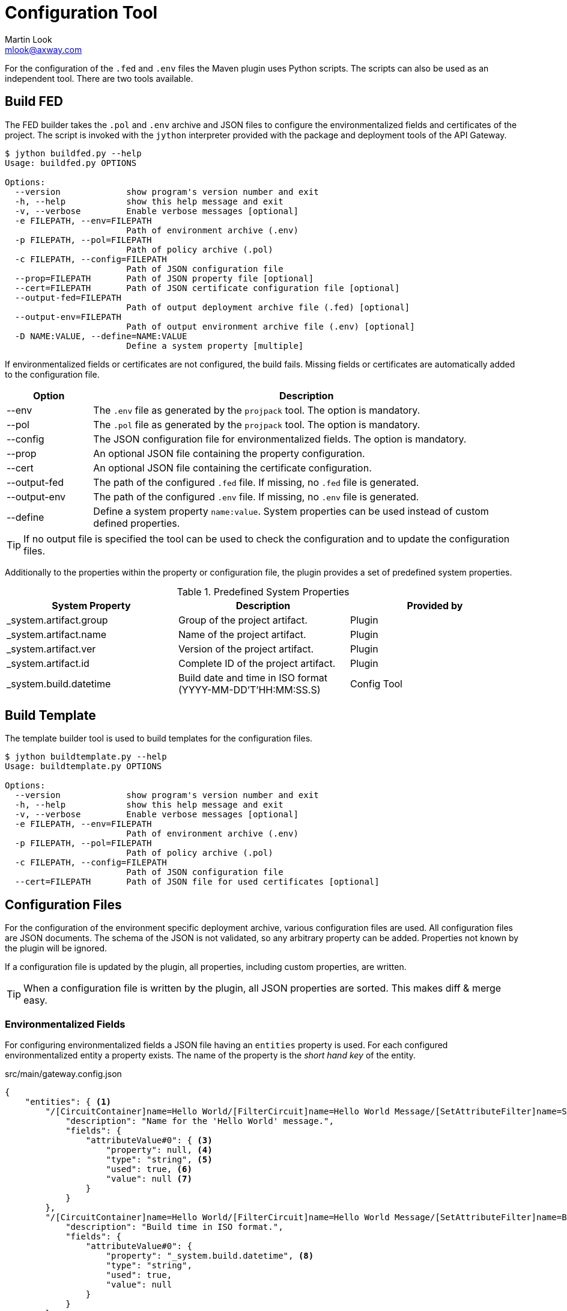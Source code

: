 = Configuration Tool
:Author: Martin Look
:Email: mlook@axway.com
:source-highlighter: prettify
ifdef::env-github[]
:outfilesuffix: .adoc
:!toc-title:
:caution-caption: :fire:
:important-caption: :exclamation:
:note-caption: :paperclip:
:tip-caption: :bulb:
:warning-caption: :warning:
endif::[]

For the configuration of the `.fed` and `.env` files the Maven plugin uses Python scripts.
The scripts can also be used as an independent tool.
There are two tools available.

== Build FED

The FED builder takes the `.pol` and `.env` archive and JSON files to configure the environmentalized fields and certificates of the project.
The script is invoked with the `jython` interpreter provided with the package and deployment tools of the API Gateway.

....
$ jython buildfed.py --help
Usage: buildfed.py OPTIONS

Options:
  --version             show program's version number and exit
  -h, --help            show this help message and exit
  -v, --verbose         Enable verbose messages [optional]
  -e FILEPATH, --env=FILEPATH
                        Path of environment archive (.env)
  -p FILEPATH, --pol=FILEPATH
                        Path of policy archive (.pol)
  -c FILEPATH, --config=FILEPATH
                        Path of JSON configuration file
  --prop=FILEPATH       Path of JSON property file [optional]
  --cert=FILEPATH       Path of JSON certificate configuration file [optional]
  --output-fed=FILEPATH
                        Path of output deployment archive file (.fed) [optional]
  --output-env=FILEPATH
                        Path of output environment archive file (.env) [optional]
  -D NAME:VALUE, --define=NAME:VALUE
                        Define a system property [multiple]
....

If environmentalized fields or certificates are not configured, the build fails.
Missing fields or certificates are automatically added to the configuration file.

[cols="1,5", options="header"]
|===
|Option
|Description


|--env
|The `.env` file as generated by the `projpack` tool.
The option is mandatory.

|--pol
|The `.pol` file as generated by the `projpack` tool.
The option is mandatory.

|--config
|The JSON configuration file for environmentalized fields.
The option is mandatory.

|--prop
|An optional JSON file containing the property configuration.

|--cert
|An optional JSON file containing the certificate configuration.

|--output-fed
|The path of the configured `.fed` file.
If missing, no `.fed` file is generated.

|--output-env
|The path of the configured `.env` file.
If missing, no `.env` file is generated. 

|--define
|Define a system property `name:value`.
System properties can be used instead of custom defined properties.
|===

TIP: If no output file is specified the tool can be used to check the configuration and to update the configuration files.

Additionally to the properties within the property or configuration file, the plugin provides a set of predefined system properties.

.Predefined System Properties
|===
|System Property|Description|Provided by

|_system.artifact.group
|Group of the project artifact.
|Plugin

|_system.artifact.name
|Name of the project artifact.
|Plugin

|_system.artifact.ver
|Version of the project artifact.
|Plugin

|_system.artifact.id
|Complete ID of the project artifact.
|Plugin

|_system.build.datetime
|Build date and time in ISO format (YYYY-MM-DD'T'HH:MM:SS.S)
|Config Tool
|===

== Build Template

The template builder tool is used to build templates for the configuration files.

....
$ jython buildtemplate.py --help
Usage: buildtemplate.py OPTIONS

Options:
  --version             show program's version number and exit
  -h, --help            show this help message and exit
  -v, --verbose         Enable verbose messages [optional]
  -e FILEPATH, --env=FILEPATH
                        Path of environment archive (.env)
  -p FILEPATH, --pol=FILEPATH
                        Path of policy archive (.pol)
  -c FILEPATH, --config=FILEPATH
                        Path of JSON configuration file
  --cert=FILEPATH       Path of JSON file for used certificates [optional]
....

== Configuration Files

For the configuration of the environment specific deployment archive, various configuration files are used.
All configuration files are JSON documents.
The schema of the JSON is not validated, so any arbitrary property can be added.
Properties not known by the plugin will be ignored.

If a configuration file is updated by the plugin, all properties, including custom properties, are written.

TIP: When a configuration file is written by the plugin, all JSON properties are sorted.
This makes diff & merge easy.

=== Environmentalized Fields

For configuring environmentalized fields a JSON file having an `entities` property is used.
For each configured environmentalized entity a property exists.
The name of the property is the _short hand key_ of the entity.

.src/main/gateway.config.json
[source,json]
----
{
    "entities": { <1>
        "/[CircuitContainer]name=Hello World/[FilterCircuit]name=Hello World Message/[SetAttributeFilter]name=Set name": { <2>
            "description": "Name for the 'Hello World' message.", 
            "fields": {
                "attributeValue#0": { <3>
                    "property": null, <4>
                    "type": "string", <5> 
                    "used": true, <6>
                    "value": null <7>
                }
            }
        },
        "/[CircuitContainer]name=Hello World/[FilterCircuit]name=Hello World Message/[SetAttributeFilter]name=Build time": {
            "description": "Build time in ISO format.", 
            "fields": {
                "attributeValue#0": {
                    "property": "_system.build.datetime", <8>
                    "type": "string",
                    "used": true,
                    "value": null
                }
            }
        }
    }
}
----
<1> Environmentalized entities are configured under an `entities` attribute.
<2> Short hand key of the environmentalized entity.
<3> Name and index of the environmentalized field.
<4> Name of the property containing the value (see property file).
_null_ or missing property indicates that no property is used to configure the value. 
<5> Type of the field (just for documentation, don't change it).
<6> Indicates if the configured field is used.
If _false_ the field is no longer environmentalized or the entity is renamed or removed.
The property is automatically maintained by the plugin. 
<7> Value of the field.
_null_ indicates an unconfigured field.
If `value` and `property` are configured the `property` value has precedence.
<8> Use value of the predefined system property `_system.build.datetime`.

=== Certificates

[source,json]
----
{
    "certificates": { <1>
        "extern-crt": { <2>
            "origin": { <3>
                "info": {
                    "not_after": "2020-05-21T07:04:00+02:00", <4>
                    "subject": "CN=extern, O=Axway, L=Berlin, ST=Berlin, C=DE" <5>
                }
            },
            "update": { <6>
                "file": "cert/extern.crt", <7>
                "info": { <8>
                    "not_after": "2020-05-21T07:04:00+02:00", 
                    "subject": "CN=extern, O=Axway, L=Berlin, ST=Berlin, C=DE"
                }, 
                "type": "crt" <9>
            }
        }, 
        "server-p12": {
            "origin": {
                "info": {
                    "not_after": "2020-05-21T07:02:00+02:00", 
                    "subject": "CN=server, O=Axway, L=Berlin, ST=Berlin, C=DE"
                }
            },
            "update": {
                "file": "cert/server.p12", 
                "info": {
                    "not_after": "2020-05-21T07:02:00+02:00", 
                    "subject": "CN=server, O=Axway, L=Berlin, ST=Berlin, C=DE"
                }, 
                "password": "server", <10>
                "type": "p12"
            }
        }, 
        "test": {
            "origin": {
                "info": {
                    "not_after": "2021-09-30T16:01:15+02:00", 
                    "subject": "CN=DST Root CA X3, O=Digital Signature Trust Co."
                }
            },
            "update": null <11>
        },
        "test2": { <12>
            "update": {
                "file": "cert/server.p12", 
                "info": {
                    "not_after": "2020-05-21T07:02:00+02:00", 
                    "subject": "CN=server, O=Axway, L=Berlin, ST=Berlin, C=DE"
                }, 
                "password-property": "server.password", <13> 
                "type": "p12"
            }
        }
    }
}
----
<1> Certificates are configured under a `certificates` attribute.
<2> Unique alias for storing the certificate in the certificate store.
<3> Information of the origin certificate.
A missing `origin` attribute indicates the origin certificate store doesn't has a certificate with this alias.
<4> Expiration date of the origin certificate.
<5> Subject of the origin certificate.
<6> Defines the certificate to update the certificate with the same alias within the certificate store.
A missing `update` attribute indicates a new/unconfigured certificate.
<7> Path to the new certificate file.
<8> Information of the new certificate.
Will be updated automatically be the plugin.
<9> Type of the certificate.
`crt` for certificates and `p12` for certificates with key.
<10> Password to for the `.p12` file.
<11> _null_ value indicates that the certificate will not be updated.
<12> Certificate without a `origin` attribute.
This certificate will be added to the certificate store.
<13> Password for the `.p12` file is retrieved from the property configuration file.

=== Properties

[source,json]
----
{
    "properties": { <1>
        "name1": "value1", <2>
        "name2": "value2"
    }
}
----
<1> Properties are configured under a `properties` attribute.
<2> For each configured property a name/value pair has to exist.
The property is identified by its _name_.
